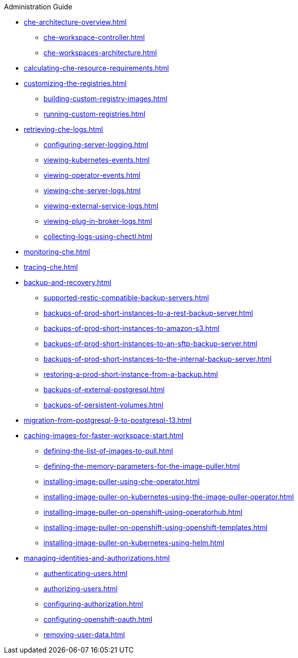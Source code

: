 .Administration Guide

* xref:che-architecture-overview.adoc[]
** xref:che-workspace-controller.adoc[]
** xref:che-workspaces-architecture.adoc[]

* xref:calculating-che-resource-requirements.adoc[]

* xref:customizing-the-registries.adoc[]
** xref:building-custom-registry-images.adoc[]
** xref:running-custom-registries.adoc[]

* xref:retrieving-che-logs.adoc[]
** xref:configuring-server-logging.adoc[]
** xref:viewing-kubernetes-events.adoc[]
** xref:viewing-operator-events.adoc[]
** xref:viewing-che-server-logs.adoc[]
** xref:viewing-external-service-logs.adoc[]
** xref:viewing-plug-in-broker-logs.adoc[]
** xref:collecting-logs-using-chectl.adoc[]

* xref:monitoring-che.adoc[]

* xref:tracing-che.adoc[]

* xref:backup-and-recovery.adoc[]
** xref:supported-restic-compatible-backup-servers.adoc[]
** xref:backups-of-prod-short-instances-to-a-rest-backup-server.adoc[]
** xref:backups-of-prod-short-instances-to-amazon-s3.adoc[]
** xref:backups-of-prod-short-instances-to-an-sftp-backup-server.adoc[]
** xref:backups-of-prod-short-instances-to-the-internal-backup-server.adoc[]
** xref:restoring-a-prod-short-instance-from-a-backup.adoc[]
** xref:backups-of-external-postgresql.adoc[]
** xref:backups-of-persistent-volumes.adoc[]

* xref:migration-from-postgresql-9-to-postgresql-13.adoc[]

* xref:caching-images-for-faster-workspace-start.adoc[]
** xref:defining-the-list-of-images-to-pull.adoc[]
** xref:defining-the-memory-parameters-for-the-image-puller.adoc[]
** xref:installing-image-puller-using-che-operator.adoc[]
** xref:installing-image-puller-on-kubernetes-using-the-image-puller-operator.adoc[]
** xref:installing-image-puller-on-openshift-using-operatorhub.adoc[]
** xref:installing-image-puller-on-openshift-using-openshift-templates.adoc[]
** xref:installing-image-puller-on-kubernetes-using-helm.adoc[]

* xref:managing-identities-and-authorizations.adoc[]
** xref:authenticating-users.adoc[]
** xref:authorizing-users.adoc[]
** xref:configuring-authorization.adoc[]
** xref:configuring-openshift-oauth.adoc[]
** xref:removing-user-data.adoc[]
